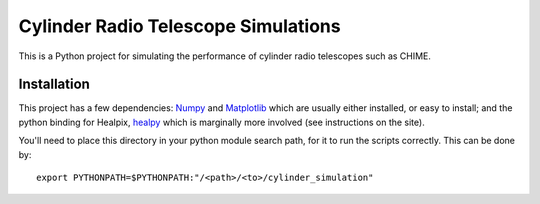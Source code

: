 ====================================
Cylinder Radio Telescope Simulations
====================================

This is a Python project for simulating the performance of cylinder radio
telescopes such as CHIME.

Installation
============

This project has a few dependencies: `Numpy <http://scipy.org/>`_ and `Matplotlib
<http://matplotlib.sf.net/>`_ which are usually either installed, or easy to
install; and the python binding for Healpix, `healpy
<http://code.google.com/p/healpy/>`_ which is marginally more involved (see
instructions on the site).

You'll need to place this directory in your python module search path, for it to
run the scripts correctly. This can be done by::

    export PYTHONPATH=$PYTHONPATH:"/<path>/<to>/cylinder_simulation"



